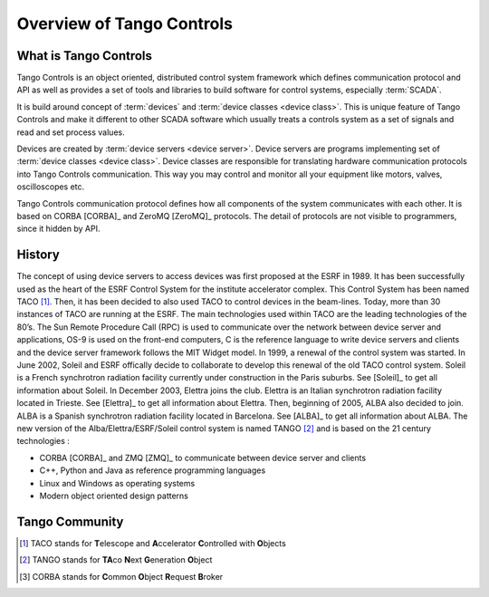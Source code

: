 .. highlight:: Overview

Overview of Tango Controls
==========================

What is Tango Controls
----------------------

Tango Controls is an object oriented, distributed control system framework which defines communication protocol
and API as well as provides a set of tools and libraries to build software for control systems,
especially :term:`SCADA`.

It is build around concept of :term:`devices` and :term:`device classes <device class>`. This is unique feature of Tango Controls and
make it different to other SCADA software which usually treats a controls system as a set of signals and read and
set process values.

Devices are created by :term:`device servers <device server>`. Device servers are programs implementing set of
:term:`device classes <device class>`. Device classes are responsible for translating hardware communication protocols into
Tango Controls communication. This way you may control and monitor all your equipment like
motors, valves, oscilloscopes etc.

Tango Controls communication protocol defines how all components of the system communicates with each other.
It is based on CORBA [CORBA]_ and ZeroMQ [ZeroMQ]_ protocols. The detail of protocols are not visible to programmers,
since it hidden by API.


History
-------

The concept of using device servers to access devices was first proposed
at the ESRF in 1989. It has been successfully used as the heart of the
ESRF Control System for the institute accelerator complex. This Control
System has been named TACO [1]_. Then, it has been decided to also used
TACO to control devices in the beam-lines. Today, more than 30 instances
of TACO are running at the ESRF. The main technologies used within TACO
are the leading technologies of the 80’s. The Sun Remote Procedure Call
(RPC) is used to communicate over the network between device server and
applications, OS-9 is used on the front-end computers, C is the
reference language to write device servers and clients and the device
server framework follows the MIT Widget model. In 1999, a renewal of the
control system was started. In June 2002, Soleil and ESRF offically
decide to collaborate to develop this renewal of the old TACO control
system. Soleil is a French synchrotron radiation facility currently
under construction in the Paris suburbs. See
[Soleil]_ to get all information about
Soleil. In December 2003, Elettra joins the club. Elettra is an Italian
synchrotron radiation facility located in Trieste. See
[Elettra]_ to get all information about
Elettra. Then, beginning of 2005, ALBA also decided to join. ALBA is a
Spanish synchrotron radiation facility located in Barcelona. See
[ALBA]_ to get all information about ALBA. The new
version of the Alba/Elettra/ESRF/Soleil control system is named
TANGO [2]_ and is based on the 21 century technologies :

-  CORBA [CORBA]_ and ZMQ [ZMQ]_ to communicate between
   device server and clients

-  C++, Python and Java as reference programming languages

-  Linux and Windows as operating systems

-  Modern object oriented design patterns


Tango Community
---------------

.. [1]
   TACO stands for **T**\ elescope and **A**\ ccelerator
   **C**\ ontrolled with **O**\ bjects

.. [2]
   TANGO stands for **TA**\ co **N**\ ext **G**\ eneration **O**\ bject

.. [3]
   CORBA stands for **C**\ ommon **O**\ bject **R**\ equest **B**\ roker